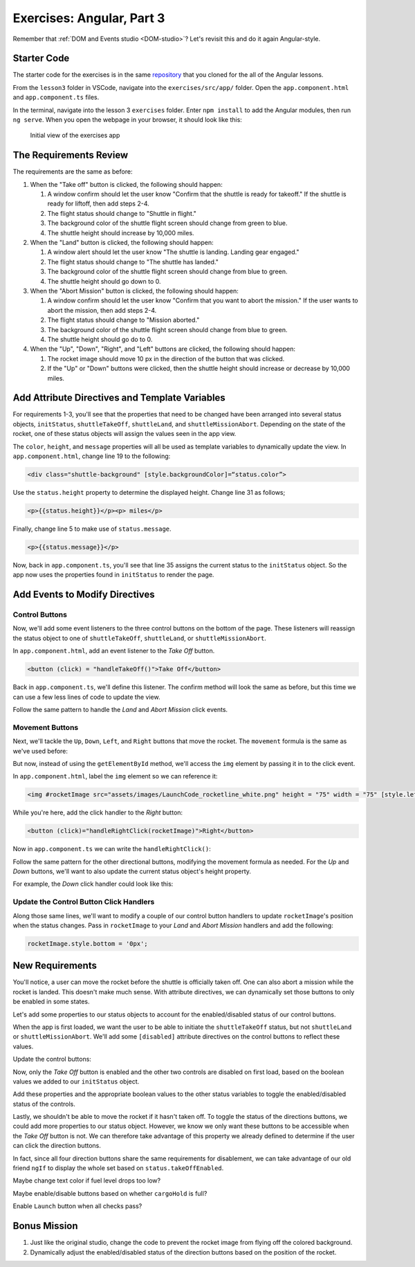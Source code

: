 Exercises: Angular, Part 3
===========================

Remember that :ref:`DOM and Events studio <DOM-studio>`? Let's
revisit this and do it again Angular-style.

Starter Code
-------------

The starter code for the exercises is in the same
`repository <https://github.com/LaunchCodeEducation/angular-lc101-projects>`__
that you cloned for the all of the Angular lessons.

From the ``lesson3`` folder in VSCode, navigate into the
``exercises/src/app/`` folder. Open the
``app.component.html`` and ``app.component.ts`` files.

In the terminal, navigate into the lesson 3 ``exercises`` folder. Enter
``npm install`` to add the Angular modules, then run ``ng serve``. When you
open the webpage in your browser, it should look like this:

   .. figure:: ./figures/lesson3-exercises-initial-view.png
      :alt: Initial view of the exercises app.

   Initial view of the exercises app

The Requirements Review
-----------------------

The requirements are the same as before:

#. When the "Take off" button is clicked, the following should happen:

   1. A window confirm should let the user know "Confirm that the shuttle is ready for takeoff." If the shuttle is ready for liftoff, then add steps 2-4.
   2. The flight status should change to "Shuttle in flight."
   3. The background color of the shuttle flight screen should change from green to blue.
   4. The shuttle height should increase by 10,000 miles.

#. When the "Land" button is clicked, the following should happen:

   1. A window alert should let the user know "The shuttle is landing. Landing gear engaged."
   2. The flight status should change to "The shuttle has landed."
   3. The background color of the shuttle flight screen should change from blue to green.
   4. The shuttle height should go down to 0.


#. When the "Abort Mission" button is clicked, the following should happen:

   1. A window confirm should let the user know "Confirm that you want to abort the mission." If the user wants to abort the mission, then add steps 2-4.
   2. The flight status should change to "Mission aborted."
   3. The background color of the shuttle flight screen should change from blue to green.
   4. The shuttle height should go do to 0.

#. When the "Up", "Down", "Right", and "Left" buttons are clicked, the following should happen:

   1. The rocket image should move 10 px in the direction of the button that was clicked.
   2. If the "Up" or "Down" buttons were clicked, then the shuttle height should increase or decrease by 10,000 miles.


Add Attribute Directives and Template Variables
-----------------------------------------------

For requirements 1-3, you'll see that the properties that need to be changed 
have been arranged into several status objects, ``initStatus``, ``shuttleTakeOff``,
``shuttleLand``, and ``shuttleMissionAbort``. Depending on the state of the rocket,
one of these status objects will assign the values seen in the app view.

The ``color``, ``height``, and ``message`` properties will all be used as
template variables to dynamically update the view. In ``app.component.html``,
change line 19 to the following:

.. sourcecode:: html+ng2
      
      <div class="shuttle-background" [style.backgroundColor]=“status.color”>

Use the ``status.height`` property to determine the 
displayed height. Change line 31 as follows;

.. sourcecode:: html+ng2
      
      <p>{{status.height}}</p><p> miles</p>

Finally, change line 5 to make use of ``status.message``.

.. sourcecode:: html+ng2
      
      <p>{{status.message}}</p>

Now, back in ``app.component.ts``, you'll see that line 35
assigns the current status to the ``initStatus`` object. 
So the app now uses the properties found in ``initStatus``
to render the page.


Add Events to Modify Directives
-------------------------------

Control Buttons
^^^^^^^^^^^^^^^

Now, we'll add some event listeners to the three control
buttons on the bottom of the page. These listeners will
reassign the status object to one of ``shuttleTakeOff``,
``shuttleLand``, or ``shuttleMissionAbort``.

In ``app.component.html``, add an event listener to the *Take Off*
button.

.. sourcecode:: html+ng2
      
      <button (click) = "handleTakeOff()">Take Off</button>

Back in ``app.component.ts``, we'll define this listener.
The confirm method will look the same as before, but this
time we can use a few less lines of code to update the view.

.. sourcecode:: TypeScript
   :linenos:

   handleTakeOff() {
      let result = window.confirm('Are you sure the shuttle is ready for takeoff?');
      if (result) {
         this.status = this.shuttleTakeOff;
      }
   }

Follow the same pattern to handle the *Land* and *Abort Mission*
click events.

Movement Buttons
^^^^^^^^^^^^^^^^

Next, we'll tackle the ``Up``, ``Down``, ``Left``, and ``Right`` buttons that
move the rocket. The ``movement`` formula is the same as we've used before:

.. sourcecode:: TypeScript
   :linenos:

   let movement = parseInt(img.style.left) + 10 + 'px';


But now, instead of using the ``getElementById`` method, we'll
access the ``img`` element by passing it in to the click
event.

In ``app.component.html``, label the ``img`` element so we can reference it:

.. sourcecode:: html+ng2
      
      <img #rocketImage src="assets/images/LaunchCode_rocketline_white.png" height = "75" width = "75" [style.left]="0" [style.bottom]="0"/>

While you're here, add the click handler to the *Right* button:

.. sourcecode:: html+ng2
      
      <button (click)="handleRightClick(rocketImage)">Right</button>

Now in ``app.component.ts`` we can write the ``handleRightClick()``:

.. sourcecode:: TypeScript
   :linenos:

   handleRightClick(rocketImage) {
      let movement = parseInt(rocketImage.style.left) + 10 + 'px';
      rocketImage.style.left = movement;
   }

Follow the same pattern for the other directional buttons, modifying the
movement formula as needed. For the *Up* and *Down* buttons, we'll want
to also update the current status object's height property.

For example, the *Down* click handler could look like this:

.. sourcecode:: TypeScript
   :linenos:

   handleDownClick(rocketImage) {
    let movement = parseInt(rocketImage.style.bottom) - 10 + 'px';
    rocketImage.style.bottom = movement;
    this.status.height = this.status.height - 10000;
   }

Update the Control Button Click Handlers
^^^^^^^^^^^^^^^^^^^^^^^^^^^^^^^^^^^^^^^^

Along those same lines, we'll want to modify a couple of our control 
button handlers to update ``rocketImage``'s position when the status
changes. Pass in ``rocketImage`` to your *Land* and *Abort Mission* 
handlers and add the following:

.. sourcecode:: TypeScript

   rocketImage.style.bottom = '0px';

New Requirements
----------------

You'll notice, a user can move the rocket before the shuttle is officially taken off. One can also
abort a mission while the rocket is landed. This doesn't make much sense. With attribute
directives, we can dynamically set those buttons to only be enabled in some states.

Let's add some properties to our status objects to account for the enabled/disabled status of our
control buttons. 

.. sourcecode:: TypeScript
   :linenos:

   initStatus = {
    color: 'green',
    height: 0,
    message: 'Space shuttle ready for takeoff!',
    takeOffEnabled: true,
    landEnabled: false,
    missionAbortEnabled: false
   };

When the app is first loaded, we want the user to be able to initiate the ``shuttleTakeOff`` status,
but not ``shuttleLand`` or ``shuttleMissionAbort``. We'll add some ``[disabled]`` attribute
directives on the control buttons to reflect these values.

Update the control buttons:

.. sourcecode:: html+ng2
   :linenos:
      
   <div class="container-control-buttons">
      <button (click)="handleTakeOff()" [disabled]="!status.takeOffEnabled">Take Off</button>
      <button (click)="handleLand(rocketImage)" [disabled]="!status.landEnabled">Land</button>
      <button (click)="handleMissionAbort(rocketImage)" [disabled]="!status.missionAbortEnabled">Abort Mission</button>
   </div>

Now, only the *Take Off* button is enabled and the other two controls are disabled on first load,
based on the boolean values we added to our ``initStatus`` object.

Add these properties and the appropriate boolean values to the other status variables to toggle
the enabled/disabled status of the controls.

Lastly, we shouldn't be able to move the rocket if it hasn't taken off. To toggle the status of
the directions buttons, we could add more properties to our status object. However, we know we only
want these buttons to be accessible when the *Take Off* button is not. We can therefore take advantage
of this property we already defined to determine if the user can click the direction buttons.

.. sourcecode:: html+ng2
   :linenos:
      
   <button (click)="handleUpClick(rocketImage)" [disabled]="status.takeOffEnabled">Up</button>

In fact, since all four direction buttons share the same requirements for disablement, we can take
advantage of our old friend ``ngIf`` to display the whole set based on ``status.takeOffEnabled``.

.. sourcecode:: html+ng2
   :linenos:
   <div *ngIf="!status.takeOffEnabled">
      <button (click)="handleUpClick(rocketImage)">Up</button>
      <button (click)="handleDownClick(rocketImage)">Down</button>
      <button (click)="handleRightClick(rocketImage)">Right</button>
      <button (click)="handleLeftClick(rocketImage)">Left</button>
   </div>


Maybe change text color if fuel level drops too low?

Maybe enable/disable buttons based on whether ``cargoHold`` is full?

Enable ``Launch`` button when all checks pass?


Bonus Mission
-------------

#. Just like the original studio, change the code to prevent the rocket image from flying off the colored background.
#. Dynamically adjust the enabled/disabled status of the direction buttons based on the position of the rocket.
